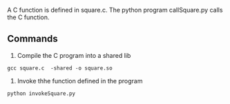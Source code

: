  A C function is defined in square.c. The python program callSquare.py
 calls the C function.


** Commands

1. Compile the C program into a shared lib

#+BEGIN_EXAMPLE
gcc square.c  -shared -o square.so
#+END_EXAMPLE

2. Invoke thhe function defined in the program

#+BEGIN_EXAMPLE
python invokeSquare.py
#+END_EXAMPLE

